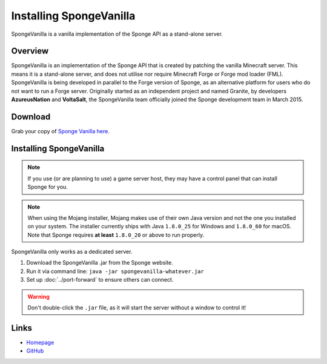 ========================
Installing SpongeVanilla
========================

SpongeVanilla is a vanilla implementation of the Sponge API as a stand-alone server.


Overview
========

SpongeVanilla is an implementation of the Sponge API that is created by patching the vanilla Minecraft server. This
means it is a stand-alone server, and does not utilise nor require Minecraft Forge or Forge mod loader (FML).
SpongeVanilla is being developed in parallel to the Forge version of Sponge, as an alternative platform for users who
do not want to run a Forge server. Originally started as an independent project and named Granite, by developers
**AzureusNation** and **VoltaSalt**, the SpongeVanilla team officially joined the Sponge development team in March 2015.

Download
========

Grab your copy of `Sponge Vanilla here <https://www.spongepowered.org/downloads>`_.

Installing SpongeVanilla
========================

.. note::

    If you use (or are planning to use) a game server host, they may have a control panel that can install Sponge for
    you.


.. note::

  When using the Mojang installer, Mojang makes use of their own Java version and not the one you installed on your
  system. The installer currently ships with Java ``1.8.0_25`` for Windows and ``1.8.0_60`` for macOS. Note that Sponge
  requires **at least** ``1.8.0_20`` or above to run properly.

SpongeVanilla only works as a dedicated server.

1. Download the SpongeVanilla .jar from the Sponge website.
#. Run it via command line: ``java -jar spongevanilla-whatever.jar``
#. Set up :doc:`../port-forward` to ensure others can connect.

.. warning::

    Don't double-click the ``.jar`` file, as it will start the server without a window to control it!


Links
=====

* `Homepage <https://www.spongepowered.org/>`__
* `GitHub <https://github.com/SpongePowered/SpongeVanilla>`__
